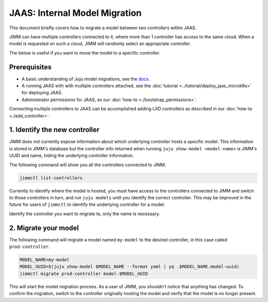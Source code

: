 JAAS: Internal Model Migration
==============================

This document briefly covers how to migrate a model between two controllers within JAAS.

JIMM can have multiple controllers connected to it, where more than 1 controller has access to the same cloud.
When a model is requested on such a cloud, JIMM will randomly select an appropriate controller.

The below is useful if you want to move the model to a specific controller.

Prerequisites
-------------

- A basic understanding of Juju model migrations, see the `docs <https://juju.is/docs/juju/manage-models#heading--migrate-a-workload-model-to-another-controller>`__.
- A running JAAS with with multiple controllers attached, see the :doc:`tutorial <../tutorial/deploy_jaas_microk8s>` for deploying JAAS.
- Administrator permissions for JAAS, so our :doc:`how-to <./bootstrap_permissions>`.

Connecting multiple controllers to JAAS can be accomplished adding LXD controllers as described in our :doc:`how-to <./add_controller>`.

1. Identify the new controller
------------------------------

JIMM does not currently expose information about which underlying controller hosts a specific model.
This information is stored in JIMM's database but the controller info returned when running ``juju show-model <model-name>``
is JIMM's UUID and name, hiding the underlying controller information. 

The following command will show you all the controllers connected to JIMM.

.. code:: bash

    jimmctl list-controllers

Currently to identify where the model is hosted, you must have access to the controllers connected to JIMM and switch to
those controllers in turn, and run ``juju models`` until you identify the correct controller. This may be improved in the future 
for users of ``jimmctl`` to identify the underlying controller for a model.

Identify the controller you want to migrate to, only the name is necessary.

2. Migrate your model
---------------------

The following command will migrate a model named ``my-model`` to the desired controller, in this case called ``prod-controller``.

.. code:: bash

    MODEL_NAME=my-model
    MODEL_UUID=$(juju show-model $MODEL_NAME --format yaml | yq .$MODEL_NAME.model-uuid)
    jimmctl migrate prod-controller model-$MODEL_UUID

This will start the model migration process. As a user of JIMM, you shouldn't notice that anything has changed. To confirm the
migration, switch to the controller originally hosting the model and verify that the model is no longer present.
